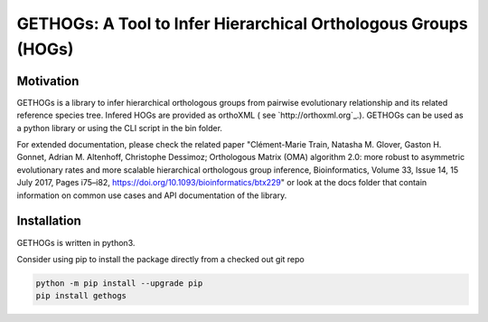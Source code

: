 GETHOGs: A Tool to Infer Hierarchical Orthologous Groups (HOGs)
=============================================================


Motivation
----------
GETHOGs is a library to infer hierarchical orthologous groups from pairwise evolutionary relationship and its related reference species tree.
Infered HOGs are provided as orthoXML ( see `http://orthoxml.org`_.). GETHOGs can be used as a python library or using the CLI script in the bin folder.

For extended documentation, please check the related paper "Clément-Marie Train, Natasha M. Glover, Gaston H. Gonnet, Adrian M. Altenhoff, Christophe Dessimoz; Orthologous Matrix (OMA) algorithm 2.0: more robust to asymmetric evolutionary rates and more scalable hierarchical orthologous group inference, Bioinformatics, Volume 33, Issue 14, 15 July 2017, Pages i75–i82, https://doi.org/10.1093/bioinformatics/btx229"
or look at the docs folder that contain information
on common use cases and API documentation of the library.


Installation
------------
GETHOGs is written in python3.

Consider using pip to install the package directly from a checked out git repo

.. code-block:: sh

   python -m pip install --upgrade pip
   pip install gethogs

